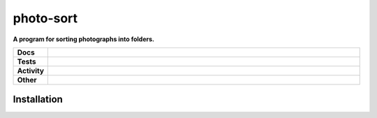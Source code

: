 ###########
photo-sort
###########

.. start short_desc

**A program for sorting photographs into folders.**

.. end short_desc


.. start shields

.. list-table::
	:stub-columns: 1
	:widths: 10 90

	* - Docs
	  - |docs| |docs_check|
	* - Tests
	  - |travis| |actions_windows| |actions_macos| |codefactor| |pre_commit_ci|

	* - Activity
	  - |commits-latest| |commits-since| |maintained|
	* - Other
	  - |license| |language| |requires| |pre_commit|

.. |docs| image:: https://img.shields.io/readthedocs/photo-sort/latest?logo=read-the-docs
	:target: https://photo-sort.readthedocs.io/en/latest/?badge=latest
	:alt: Documentation Build Status

.. |docs_check| image:: https://github.com/domdfcoding/photo-sort/workflows/Docs%20Check/badge.svg
	:target: https://github.com/domdfcoding/photo-sort/actions?query=workflow%3A%22Docs+Check%22
	:alt: Docs Check Status

.. |travis| image:: https://img.shields.io/travis/com/domdfcoding/photo-sort/master?logo=travis
	:target: https://travis-ci.com/domdfcoding/photo-sort
	:alt: Travis Build Status

.. |actions_windows| image:: https://github.com/domdfcoding/photo-sort/workflows/Windows%20Tests/badge.svg
	:target: https://github.com/domdfcoding/photo-sort/actions?query=workflow%3A%22Windows+Tests%22
	:alt: Windows Tests Status

.. |actions_macos| image:: https://github.com/domdfcoding/photo-sort/workflows/macOS%20Tests/badge.svg
	:target: https://github.com/domdfcoding/photo-sort/actions?query=workflow%3A%22macOS+Tests%22
	:alt: macOS Tests Status

.. |requires| image:: https://requires.io/github/domdfcoding/photo-sort/requirements.svg?branch=master
	:target: https://requires.io/github/domdfcoding/photo-sort/requirements/?branch=master
	:alt: Requirements Status

.. |codefactor| image:: https://img.shields.io/codefactor/grade/github/domdfcoding/photo-sort?logo=codefactor
	:target: https://www.codefactor.io/repository/github/domdfcoding/photo-sort
	:alt: CodeFactor Grade

.. |pypi-version| image:: https://img.shields.io/pypi/v/photo-sort
	:target: https://pypi.org/project/photo-sort/
	:alt: PyPI - Package Version

.. |supported-versions| image:: https://img.shields.io/pypi/pyversions/photo-sort?logo=python&logoColor=white
	:target: https://pypi.org/project/photo-sort/
	:alt: PyPI - Supported Python Versions

.. |supported-implementations| image:: https://img.shields.io/pypi/implementation/photo-sort
	:target: https://pypi.org/project/photo-sort/
	:alt: PyPI - Supported Implementations

.. |wheel| image:: https://img.shields.io/pypi/wheel/photo-sort
	:target: https://pypi.org/project/photo-sort/
	:alt: PyPI - Wheel

.. |license| image:: https://img.shields.io/github/license/domdfcoding/photo-sort
	:target: https://github.com/domdfcoding/photo-sort/blob/master/LICENSE
	:alt: License

.. |language| image:: https://img.shields.io/github/languages/top/domdfcoding/photo-sort
	:alt: GitHub top language

.. |commits-since| image:: https://img.shields.io/github/commits-since/domdfcoding/photo-sort/v0.0.0
	:target: https://github.com/domdfcoding/photo-sort/pulse
	:alt: GitHub commits since tagged version

.. |commits-latest| image:: https://img.shields.io/github/last-commit/domdfcoding/photo-sort
	:target: https://github.com/domdfcoding/photo-sort/commit/master
	:alt: GitHub last commit

.. |maintained| image:: https://img.shields.io/maintenance/yes/2020
	:alt: Maintenance

.. |pre_commit| image:: https://img.shields.io/badge/pre--commit-enabled-brightgreen?logo=pre-commit&logoColor=white
	:target: https://github.com/pre-commit/pre-commit
	:alt: pre-commit

.. |pre_commit_ci| image:: https://results.pre-commit.ci/badge/github/domdfcoding/photo-sort/master.svg
	:target: https://results.pre-commit.ci/latest/github/domdfcoding/photo-sort/master
	:alt: pre-commit.ci status

.. end shields

Installation
--------------




.. start installation
.. end installation
